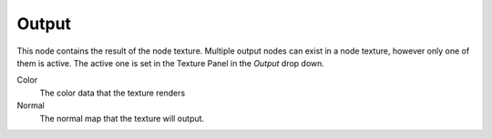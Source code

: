 
******
Output
******

This node contains the result of the node texture.
Multiple output nodes can exist in a node texture, however only one of them is active.
The active one is set in the Texture Panel in the *Output* drop down.


Color
   The color data that the texture renders

Normal
   The normal map that the texture will output.

